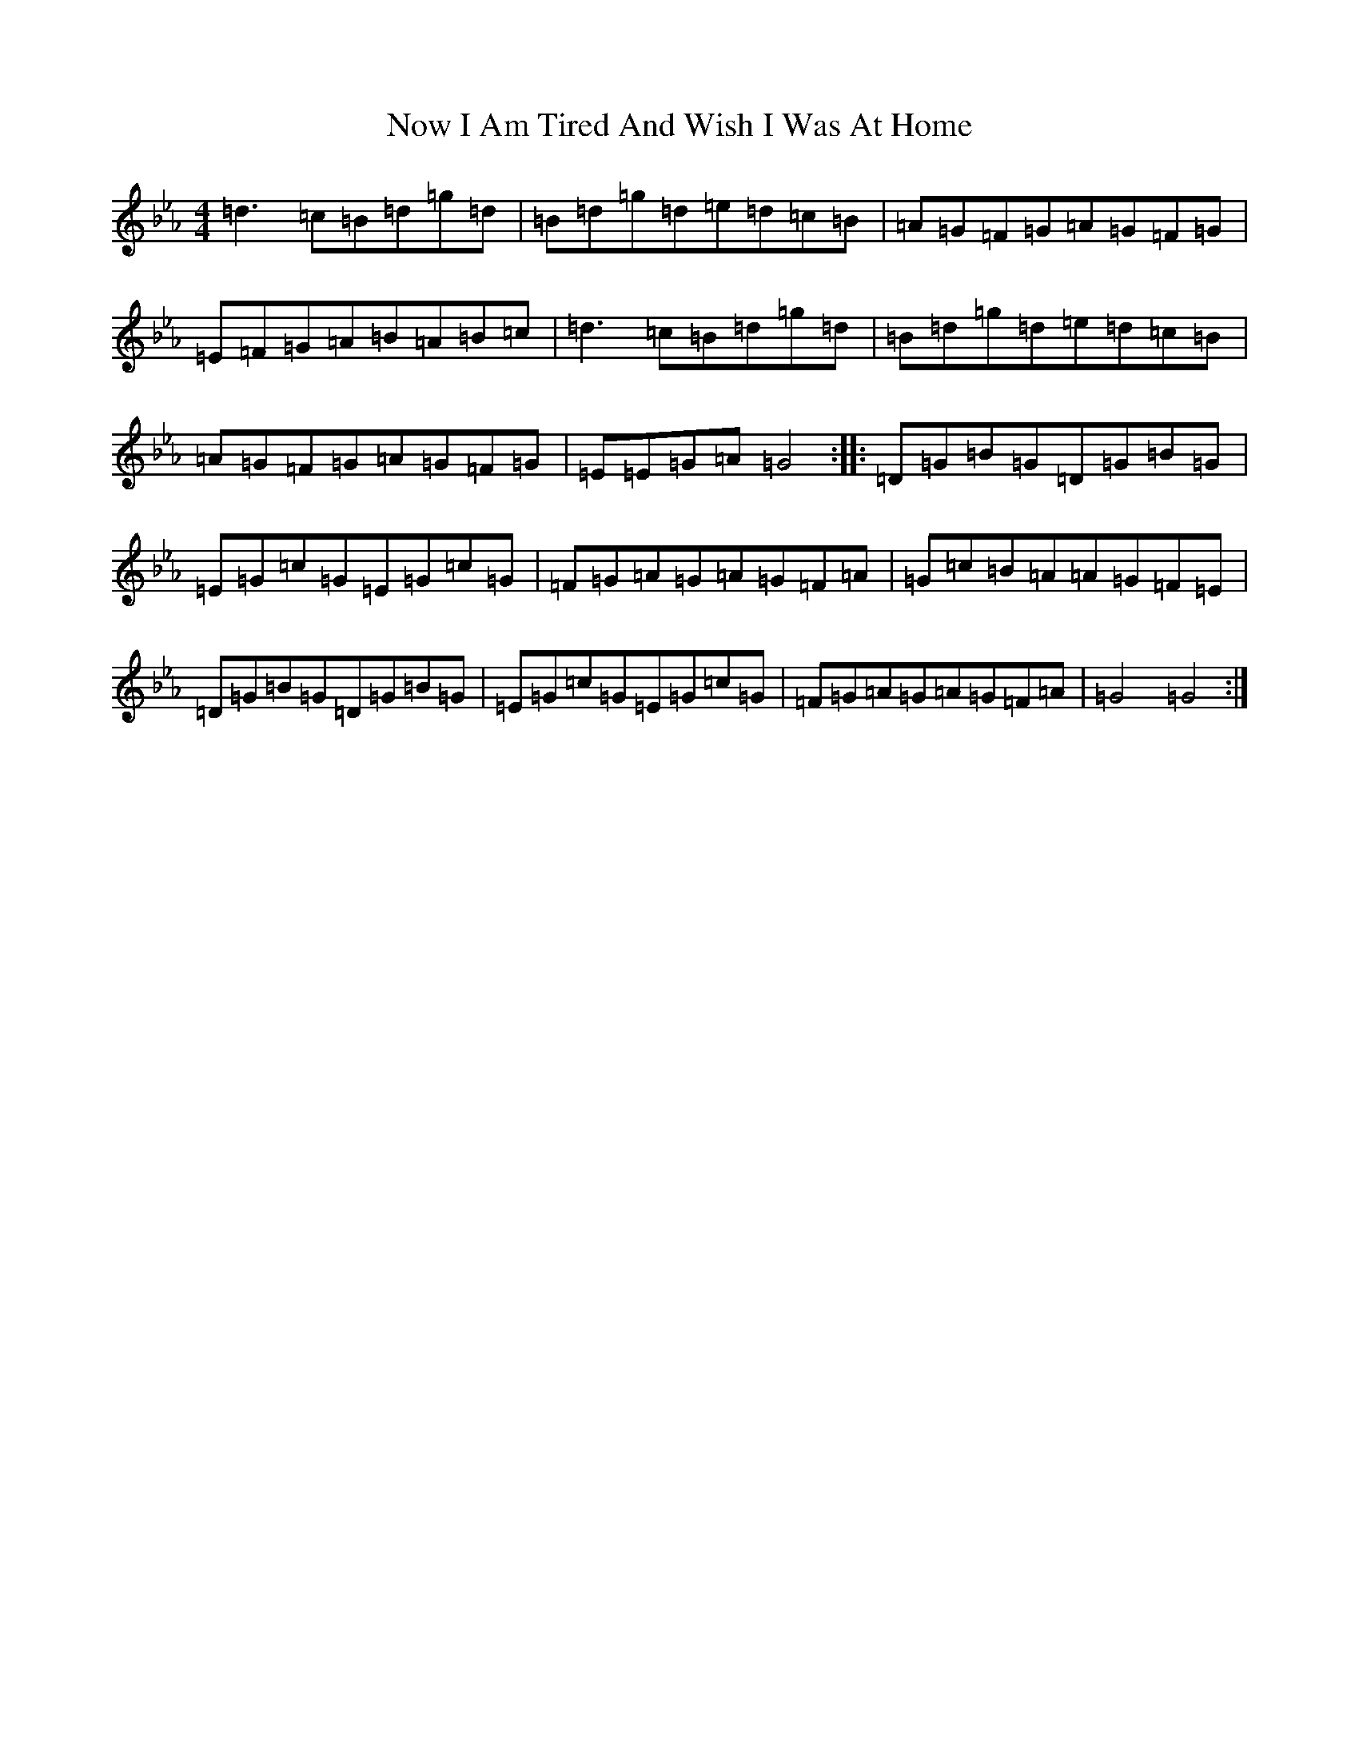 X: 6667
T: Now I Am Tired And Wish I Was At Home
S: https://thesession.org/tunes/21616#setting43213
Z: E minor
R: waltz
M:4/4
L:1/8
K: C minor
=d3=c=B=d=g=d|=B=d=g=d=e=d=c=B|=A=G=F=G=A=G=F=G|=E=F=G=A=B=A=B=c|=d3=c=B=d=g=d|=B=d=g=d=e=d=c=B|=A=G=F=G=A=G=F=G|=E=E=G=A=G4:||:=D=G=B=G=D=G=B=G|=E=G=c=G=E=G=c=G|=F=G=A=G=A=G=F=A|=G=c=B=A=A=G=F=E|=D=G=B=G=D=G=B=G|=E=G=c=G=E=G=c=G|=F=G=A=G=A=G=F=A|=G4=G4:|